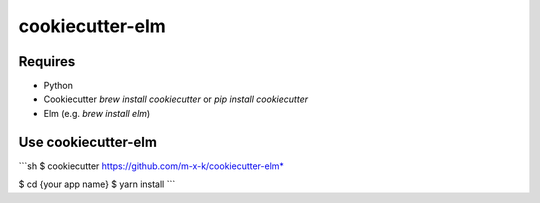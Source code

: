 cookiecutter-elm
================

.. _cookiecutter: https://github.com/audreyr/cookiecutter

.. image:: https://travis-ci.org/m-x-k/cookiecutter-elm.svg
    :target: https://travis-ci.org/m-x-k/cookiecutter-elm
    :alt: Build Status

Requires
--------

* Python
* Cookiecutter *brew install cookiecutter* or *pip install cookiecutter*
* Elm (e.g. *brew install elm*)

Use cookiecutter-elm
--------------------

```sh
$ cookiecutter https://github.com/m-x-k/cookiecutter-elm*

$ cd {your app name}
$ yarn install
```
